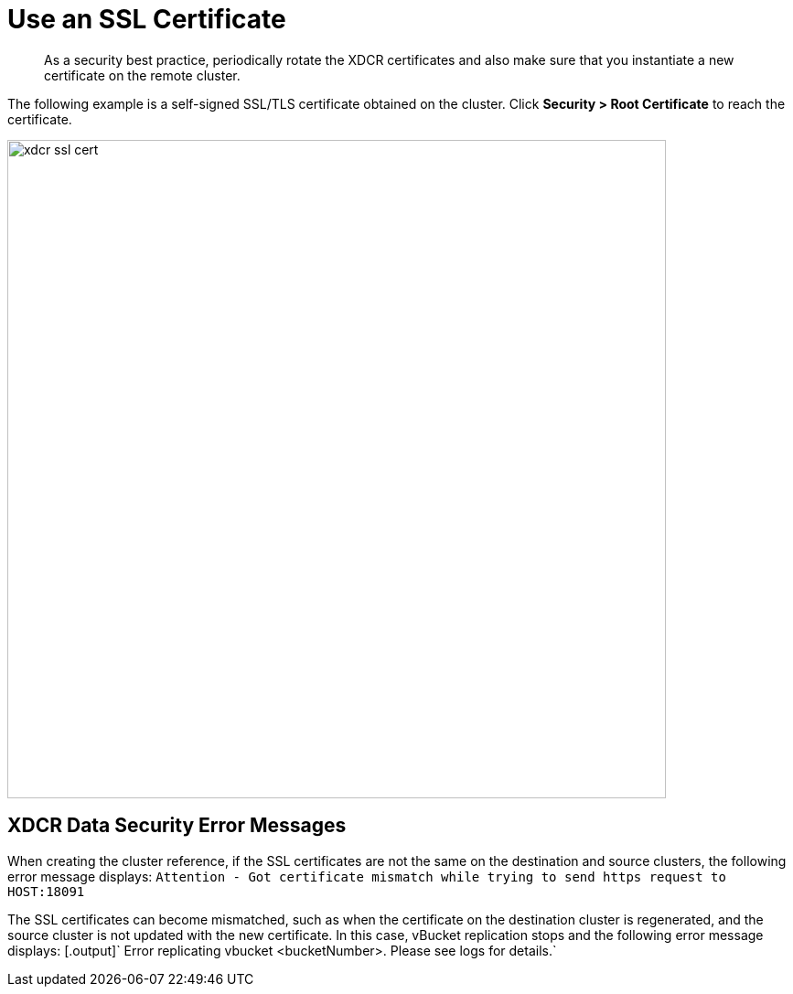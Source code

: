 [#topic_njg_yws_zs]
= Use an SSL Certificate

[abstract]
As a security best practice, periodically rotate the XDCR certificates and also make sure that you instantiate a new certificate on the remote cluster.

The following example is a self-signed SSL/TLS certificate obtained on the cluster.
Click *Security > Root Certificate* to reach the certificate.

[#image_b14_2x5_zs]
image::xdcr-ssl-cert.png[,720,align=left]

== XDCR Data Security Error Messages

When creating the cluster reference, if the SSL certificates are not the same on the destination and source clusters, the following error message displays: [.output]`Attention - Got certificate mismatch while trying to send https request to HOST:18091`

The SSL certificates can become mismatched, such as when the certificate on the destination cluster is regenerated, and the source cluster is not updated with the new certificate.
In this case, vBucket replication stops and the following error message displays: [.output]` Error replicating vbucket <bucketNumber>.
Please see logs for details.`
